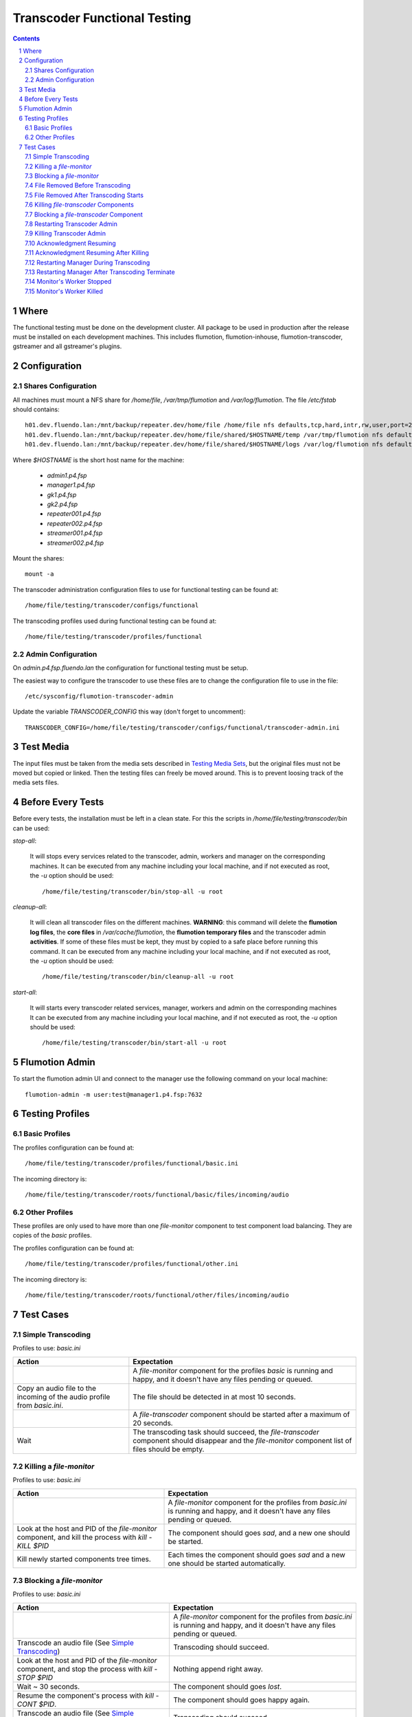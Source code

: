 =============================
Transcoder Functional Testing
=============================

.. sectnum::

.. contents::

Where
=====

The functional testing must be done on the development cluster.
All package to be used in production after the release must be installed
on each development machines. This includes flumotion, flumotion-inhouse,
flumotion-transcoder, gstreamer and all gstreamer's plugins.

Configuration
=============

Shares Configuration
--------------------

All machines must mount a NFS share for */home/file*, */var/tmp/flumotion*
and */var/log/flumotion*. The file */etc/fstab* should contains::

  h01.dev.fluendo.lan:/mnt/backup/repeater.dev/home/file /home/file nfs defaults,tcp,hard,intr,rw,user,port=2049 0 0
  h01.dev.fluendo.lan:/mnt/backup/repeater.dev/home/file/shared/$HOSTNAME/temp /var/tmp/flumotion nfs defaults,tcp,hard,intr,rw,user,port=2049 0 0
  h01.dev.fluendo.lan:/mnt/backup/repeater.dev/home/file/shared/$HOSTNAME/logs /var/log/flumotion nfs defaults,tcp,hard,intr,rw,user,port=2049 0 0

Where *$HOSTNAME* is the short host name for the machine:

 - *admin1.p4.fsp*
 - *manager1.p4.fsp*
 - *gk1.p4.fsp*
 - *gk2.p4.fsp*
 - *repeater001.p4.fsp*
 - *repeater002.p4.fsp*
 - *streamer001.p4.fsp*
 - *streamer002.p4.fsp*

Mount the shares::

 mount -a

The transcoder administration configuration files to use for
functional testing can be found at::

  /home/file/testing/transcoder/configs/functional

The transcoding profiles used during functional testing can be found at::

  /home/file/testing/transcoder/profiles/functional


Admin Configuration
-------------------

On *admin.p4.fsp.fluendo.lan* the configuration for functional
testing must be setup.

The easiest way to configure the transcoder to use these files are
to change the configuration file to use in the file::

  /etc/sysconfig/flumotion-transcoder-admin

Update the variable *TRANSCODER_CONFIG* this way (don't forget to uncomment)::

  TRANSCODER_CONFIG=/home/file/testing/transcoder/configs/functional/transcoder-admin.ini


Test Media
==========

The input files must be taken from the media sets described
in `Testing Media Sets`_, but the original files must not
be moved but copied or linked. Then the testing files can
freely be moved around. This is to prevent loosing track
of the media sets files.

Before Every Tests
==================

Before every tests, the installation must be left in a clean
state. For this the scripts in */home/file/testing/transcoder/bin*
can be used:

*stop-all*:

  It will stops every services related to the transcoder,
  admin, workers and manager on the corresponding machines.
  It can be executed from any machine including your local
  machine, and if not executed as root, the *-u* option
  should be used:: 

    /home/file/testing/transcoder/bin/stop-all -u root
 
*cleanup-all*:

  It will clean all transcoder files on the different machines.
  **WARNING**: this command will delete the **flumotion log files**,
  the **core files** in */var/cache/flumotion*, the
  **flumotion temporary files** and the transcoder admin
  **activities**. If some of these files must be kept, they must
  by copied to a safe place before running this command.
  It can be executed from any machine including your local
  machine, and if not executed as root, the *-u* option
  should be used:: 

    /home/file/testing/transcoder/bin/cleanup-all -u root

*start-all*:

  It will starts every transcoder related services, manager,
  workers and admin on the corresponding machines
  It can be executed from any machine including your local
  machine, and if not executed as root, the *-u* option
  should be used:: 

    /home/file/testing/transcoder/bin/start-all -u root

Flumotion Admin
===============

To start the flumotion admin UI and connect to the manager
use the following command on your local machine::

  flumotion-admin -m user:test@manager1.p4.fsp:7632

Testing Profiles
================

Basic Profiles
--------------

The profiles configuration can be found at::

  /home/file/testing/transcoder/profiles/functional/basic.ini

The incoming directory is::

  /home/file/testing/transcoder/roots/functional/basic/files/incoming/audio

Other Profiles
--------------

These profiles are only used to have more than one *file-monitor*
component to test component load balancing.
They are copies of the *basic* profiles.

The profiles configuration can be found at::

  /home/file/testing/transcoder/profiles/functional/other.ini

The incoming directory is::

  /home/file/testing/transcoder/roots/functional/other/files/incoming/audio

Test Cases
==========

Simple Transcoding
------------------

Profiles to use: *basic.ini*

+------------------------------------------------------------------+------------------------------+
|Action                                                            |Expectation                   |
+==================================================================+==============================+
|                                                                  |A *file-monitor* component for|
|                                                                  |the profiles *basic* is       |
|                                                                  |running and happy, and it     |
|                                                                  |doesn't have any files pending|
|                                                                  |or queued.                    |
+------------------------------------------------------------------+------------------------------+
|Copy an audio file to the incoming of the audio profile from      |The file should be detected in|
|*basic.ini*.                                                      |at most 10 seconds.           |
+------------------------------------------------------------------+------------------------------+
|                                                                  |A *file-transcoder* component |
|                                                                  |should be started after a     |
|                                                                  |maximum of 20 seconds.        |
+------------------------------------------------------------------+------------------------------+
|Wait                                                              |The transcoding task should   |
|                                                                  |succeed, the *file-transcoder*|
|                                                                  |component should disappear and|
|                                                                  |the *file-monitor* component  |
|                                                                  |list of files should be empty.|
+------------------------------------------------------------------+------------------------------+

Killing a *file-monitor*
------------------------

Profiles to use: *basic.ini*

+----------------------------------------------------------------------------+------------------------------+
|Action                                                                      |Expectation                   |
+============================================================================+==============================+
|                                                                            |A *file-monitor* component for|
|                                                                            |the profiles from *basic.ini* |
|                                                                            |is running and happy, and it  |
|                                                                            |doesn't have any files pending|
|                                                                            |or queued.                    |
+----------------------------------------------------------------------------+------------------------------+
|Look at the host and PID of the *file-monitor* component, and kill the      |The component should goes     |
|process with *kill -KILL $PID*                                              |*sad*, and a new one should be|
|                                                                            |started.                      |
+----------------------------------------------------------------------------+------------------------------+
|Kill newly started components tree times.                                   |Each times the component      |
|                                                                            |should goes *sad* and a new   |
|                                                                            |one should be started         |
|                                                                            |automatically.                |
+----------------------------------------------------------------------------+------------------------------+

Blocking a *file-monitor*
-------------------------

Profiles to use: *basic.ini*

+----------------------------------------------------------------------------+------------------------------+
|Action                                                                      |Expectation                   |
+============================================================================+==============================+
|                                                                            |A *file-monitor* component for|
|                                                                            |the profiles from *basic.ini* |
|                                                                            |is running and happy, and it  |
|                                                                            |doesn't have any files pending|
|                                                                            |or queued.                    |
+----------------------------------------------------------------------------+------------------------------+
|Transcode an audio file (See `Simple Transcoding`_)                         |Transcoding should succeed.   |
+----------------------------------------------------------------------------+------------------------------+
|Look at the host and PID of the *file-monitor* component, and stop the      |Nothing append right away.    |
|process with *kill -STOP $PID*                                              |                              |
+----------------------------------------------------------------------------+------------------------------+
|Wait ~ 30 seconds.                                                          |The component should goes     |
|                                                                            |*lost*.                       |
+----------------------------------------------------------------------------+------------------------------+
|Resume the component's process with *kill -CONT $PID*.                      |The component should goes     |
|                                                                            |happy again.                  |
+----------------------------------------------------------------------------+------------------------------+
|Transcode an audio file (See `Simple Transcoding`_)                         |Transcoding should succeed.   |
+----------------------------------------------------------------------------+------------------------------+
|Stop the process again with *kill -STOP $PID*                               |                              |
+----------------------------------------------------------------------------+------------------------------+
|Wait ~ 30 seconds.                                                          |The component should goes     |
|                                                                            |*lost*.                       |
+----------------------------------------------------------------------------+------------------------------+
|Wait ~ 60 seconds more.                                                     |A new monitor component should|
|                                                                            |be started atomically.        |
+----------------------------------------------------------------------------+------------------------------+
|Transcode an audio file (See `Simple Transcoding`_)                         |Transcoding should succeed.   |
+----------------------------------------------------------------------------+------------------------------+
|Resume the stopped component with *kill -CONT $PID*.                        |The lost component should goes|
|                                                                            |happy again, and then is      |
|                                                                            |should be automatically       |
|                                                                            |stopped and deleted.          |
+----------------------------------------------------------------------------+------------------------------+
|Transcode an audio file (See 'Simple Transcoding`_)                         |Transcoding should succeed.   |
+----------------------------------------------------------------------------+------------------------------+

File Removed Before Transcoding
-------------------------------

Profiles to use: *basic.ini*

+------------------------------+------------------------------+
|Actions                       |Expectations                  |
+==============================+==============================+
|                              |A *file-monitor* component for|
|                              |the profiles from *basic.ini* |
|                              |is running and happy, and it  |
|                              |doesn't have any files pending|
|                              |or queued.                    |
+------------------------------+------------------------------+
|Copy a file to the incoming of|The file should be detected in|
|the audio profile from        |less than 10 seconds.         |
|*basic.ini*                   |                              |
+------------------------------+------------------------------+
|Remove the file from incoming |The file should disappear from|
|before the *file-transcoder*  |the monitor list, and no      |
|component got started (at most|transcoding component should  |
|10 seconds after detection)   |be started (wait a Little to  |
|                              |be sure)                      |
+------------------------------+------------------------------+

File Removed After Transcoding Starts
-------------------------------------

Profiles to use: *basic.ini*

+------------------------------+------------------------------+
|Actions                       |Expectations                  |
+==============================+==============================+
|                              |A *file-monitor* component for|
|                              |the profiles from *basic.ini* |
|                              |is running and happy, and it  |
|                              |doesn't have any files pending|
|                              |or queued.                    |
+------------------------------+------------------------------+
|Copy an audio file to the     |The file should be detected in|
|incoming of the audio profile |less than 10 seconds.         |
|from *basic.ini*              |                              |
+------------------------------+------------------------------+
|Wait for the *file-transcoder*|                              |
|component to be started.      |                              |
+------------------------------+------------------------------+
|Remove the file from incoming |The file should disappear from|
|before the *file-transcoder*  |the monitor list, and the     |
|component finish transcoding. |transcoding component should  |
|                              |be stopped and deleted.       |
+------------------------------+------------------------------+

Killing *file-transcoder* Components
------------------------------------

Profiles to use: *basic.ini*

+------------------------------+------------------------------+
|Actions                       |Expectations                  |
+==============================+==============================+
|                              |A *file-monitor* component for|
|                              |the profiles from *basic.ini* |
|                              |is running and happy, and it  |
|                              |doesn't have any files pending|
|                              |or queued.                    |
+------------------------------+------------------------------+
|Copy an audio file to the     |The file should be detected in|
|incoming of the audio profile |less than 10 seconds.         |
|from *basic.ini*              |                              |
+------------------------------+------------------------------+
|Wait for the *file-transcoder*|                              |
|component to be started.      |                              |
+------------------------------+------------------------------+
|Kill the *file-transcoder*    |The component should goes     |
|component with the command    |*sad*, and a new one should be|
|*kill -KILL $PID*.            |started.                      |
+------------------------------+------------------------------+
|Kill the newly started        |The component should goes     |
|*file-transcoder* component.  |*sad* and after a little time |
|                              |a new component should be     |
|                              |started automatically.        |
+------------------------------+------------------------------+
|Kill again the newly started  |The component should goes     |
|component.                    |*sad* and after a some time, a|
|                              |new one should be started.    |
+------------------------------+------------------------------+
|Kill the last started         |The component should goes     |
|component.                    |*sad*, but no new             |
|                              |*file-transcoder* component   |
|                              |should start (wait a little to|
|                              |be sure).                     |
+------------------------------+------------------------------+

Blocking a *file-transcoder* Component
--------------------------------------

Profiles to use: *basic.ini*

+------------------------------+------------------------------+
|Actions                       |Expectations                  |
+==============================+==============================+
|                              |A *file-monitor* component for|
|                              |the profiles from *basic.ini* |
|                              |is running and happy, and it  |
|                              |doesn't have any files pending|
|                              |or queued.                    |
+------------------------------+------------------------------+
|Copy an audio file to the     |The file should be detected in|
|incoming of the audio profile |less than 10 seconds.         |
|from *basic.ini*              |                              |
+------------------------------+------------------------------+
|Wait for the *file-transcoder*|                              |
|component to be started.      |                              |
+------------------------------+------------------------------+
|Block the *file-transcoder*   |Nothing should append         |
|component with the command    |right away.                   |
|*kill -STOP $PID*.            |                              |
+------------------------------+------------------------------+
|Wait 30 seconds.              |The component should goes     |
|                              |*lost*.                       |
+------------------------------+------------------------------+
|Resume the transcoding        |The component should goes back|
|component with *kill -CONT    |to *happy* and continue to    |
|$PID*                         |transcode.                    |
|                              |                              |
+------------------------------+------------------------------+
|Wait the transcoding to       |The file should transcode     |
|finish.                       |successfully.                 |
+------------------------------+------------------------------+
|Copy another audio file to    |The file should be detected by|
|incoming.                     |the monitor.                  |
+------------------------------+------------------------------+
|Wait for the transcoding      |                              |
|component to be started.      |                              |
+------------------------------+------------------------------+
|Block the *file-transcoder*   |Nothing should append         |
|component with the command    |right away.                   |
|*kill -STOP $PID*.            |                              |
+------------------------------+------------------------------+
|Wait 30 seconds.              |The component should goes     |
|                              |*lost*.                       |
+------------------------------+------------------------------+
|Wait 60 seconds more.         |A new transcoding component   |
|                              |should be started.            |
+------------------------------+------------------------------+
|Resume the transcoding        |The old component should goes |
|component with *kill -CONT    |back to *happy*, and then it  |
|$PID*                         |should be stopped and deleted |
|                              |automatically.                |
+------------------------------+------------------------------+
|Wait the transcoding to       |The file should transcode     |
|finish.                       |successfully.                 |
+------------------------------+------------------------------+

Restarting Transcoder Admin
---------------------------

Profiles to use: *basic.ini*

+------------------------------+------------------------------+
|Actions                       |Expectations                  |
+==============================+==============================+
|                              |A *file-monitor* component for|
|                              |the profiles from *basic.ini* |
|                              |is running and happy, and it  |
|                              |doesn't have any files pending|
|                              |or queued.                    |
+------------------------------+------------------------------+
|Copy a group of audio file (> |A group of transcoding        |
|8) to the incoming of the     |component should be started.  |
|audio profile from *basic.ini*|                              |
|                              |                              |
+------------------------------+------------------------------+
|Before any transcoding finish,|No transcoding task should be |
|stop the transcoder admin with|stopped or deleted.           |
|*service                      |                              |
|flumotion-transcoder-admin    |                              |
|stop*                         |                              |
+------------------------------+------------------------------+
|Before the transcoding        |All transcoding components    |
|component finish and goes to  |should continue to transcode, |
|the state *Waiting for        |no new component should be    |
|acknowledgment*, restart the  |started before one of the old |
|transcoder admin with *service|ones finish successfully.  No |
|flumotion-transcoder-admin    |transcoding component should  |
|start*                        |be deleted before finishing.  |
+------------------------------+------------------------------+
|Wait for all files to be      |All files should be           |
|transcoded.                   |successfully transcoder.      |
+------------------------------+------------------------------+

Killing Transcoder Admin
------------------------

Profiles to use: *basic.ini*

Same as `Restarting Transcoder Admin`_ but killing
the transcoder admin with the command *kill -KILL $PID* instead
of stopping the service. Note that the PID file must be deleted
by hand before restarting the transcoder admin.


Acknowledgment Resuming
-----------------------

Profiles to use: *basic.ini*

+------------------------------+------------------------------+
|Actions                       |Expectations                  |
+==============================+==============================+
|                              |A *file-monitor* component for|
|                              |the profiles from *basic.ini* |
|                              |is running and happy, and it  |
|                              |doesn't have any files pending|
|                              |or queued.                    |
+------------------------------+------------------------------+
|Copy a group of audio file (> |A group of transcoding        |
|8) to the incoming of the     |component should be started.  |
|audio profile from *basic.ini*|                              |
|                              |                              |
+------------------------------+------------------------------+
|Before any transcoding finish,|No transcoding task should be |
|stop the transcoder admin with|stopped or deleted.           |
|*service                      |                              |
|flumotion-transcoder-admin    |                              |
|stop*                         |                              |
+------------------------------+------------------------------+
|Wait for the transcoding tasks|                              |
|to be in state *waiting for   |                              |
|acknowledgment*.              |                              |
+------------------------------+------------------------------+
|Restart the transcoder admin  |All transcoding component     |
|with *service                 |should be acknowledged and new|
|flumotion-transcoder-admin    |transcoding component should  |
|start*                        |be started **for new files**. |
|                              |No transcoding component      |
|                              |shoudlbe deleted without      |
|                              |being acknowledged.           |
+------------------------------+------------------------------+
|Wait for all files to be      |All files should be           |
|transcoded.                   |successfully transcoder.      |
+------------------------------+------------------------------+

Acknowledgment Resuming After Killing
-------------------------------------

Profiles to use: *basic.ini*

Same as `Acknowledgment Resuming`_
but killing the transcoder admin with the command *kill -KILL $PID*
instead of stopping the service. Note that the PID file must be deleted
by hand before restarting the transcoder admin.

Restarting Manager During Transcoding
-------------------------------------

Profiles to use: *basic.ini*

+------------------------------+------------------------------+
|Actions                       |Expectations                  |
+==============================+==============================+
|                              |A *file-monitor* component for|
|                              |the profiles from *basic.ini* |
|                              |is running and happy, and it  |
|                              |doesn't have any files pending|
|                              |or queued.                    |
+------------------------------+------------------------------+
|Copy a group of audio file (> |A group of transcoding        |
|8) to the incoming of the     |component should be started.  |
|audio profile from *basic.ini*|                              |
|                              |                              |
+------------------------------+------------------------------+
|Before any transcoding finish,|All transcoding components    |
|restart the manager with      |should continue to transcode, |
|*service flumotion restart    |no new components should be   |
|manager transcoder*           |started before one of the old |
|                              |ones finish successfully.  No |
|                              |transcoding component should  |
|                              |be deleted before finishing.  |
+------------------------------+------------------------------+
|Wait for all files to be      |All files should be           |
|transcoded.                   |successfully transcoder.      |
+------------------------------+------------------------------+

Restarting Manager After Transcoding Terminate
-----------------------------------------------

Profiles to use: *basic.ini*

+------------------------------+------------------------------+
|Actions                       |Expectations                  |
+==============================+==============================+
|                              |A *file-monitor* component for|
|                              |the profiles from *basic.ini* |
|                              |is running and happy, and it  |
|                              |doesn't have any files pending|
|                              |or queued.                    |
+------------------------------+------------------------------+
|Copy a group of audio file (> |A group of transcoding        |
|8) to the incoming of the     |component should be started.  |
|audio profile from *basic.ini*|                              |
|                              |                              |
+------------------------------+------------------------------+
|Just before any transcoding   |                              |
|finish, stop the manager with |                              |
|*service flumotion stop       |                              |
|manager transcoder*           |                              |
|                              |                              |
|                              |                              |
|                              |                              |
+------------------------------+------------------------------+
|Wait approximately for all    |                              |
|files to be transcoded.       |                              |
+------------------------------+------------------------------+
|Start the manager with the    |All transcoding components    |
|command *service flumotion    |should be acknowledged and    |
|start manager transcoder*.    |resumed. Only transcoding     |
|                              |component for **new files**   |
|                              |must be started.              |
+------------------------------+------------------------------+
|Wait for all files to be      |All files should be           |
|transcoded.                   |successfully transcoder.      |
+------------------------------+------------------------------+

Monitor's Worker Stopped
------------------------

Profiles to use: *basic.ini* and *other.ini*

+------------------------------+------------------------------+
|Actions                       |Expectations                  |
+==============================+==============================+
|                              |A *file-monitor* components   |
|                              |for the profiles from         |
|                              |*basic.ini* and *other* are   |
|                              |running and happy, and they   |
|                              |don't have any files pending  |
|                              |or queued.                    |
+------------------------------+------------------------------+
|Stop the worker where the     |The monitor component should  |
|*file-monitor* component for  |goes *sleeping*, and a new    |
|the profiles from *basic.ini* |monitor component should be   |
|is running with the command   |started on another worker.    |
|*service flumotion stop worker|                              |
|transcoder*                   |                              |
+------------------------------+------------------------------+
|Transcode an audio file (See  |Transcoding should succeed.   |
|`Simple Transcoding`_)        |                              |
+------------------------------+------------------------------+

Monitor's Worker Killed
------------------------

Profiles to use: *basic.ini* and *other.ini*

+------------------------------+------------------------------+
|Actions                       |Expectations                  |
+==============================+==============================+
|                              |A *file-monitor* components   |
|                              |for the profiles from         |
|                              |*basic.ini* and *other* are   |
|                              |running and happy, and they   |
|                              |don't have any files pending  |
|                              |or queued.                    |
+------------------------------+------------------------------+
|Kill the worker where the     |The monitor component should  |
|*file-monitor* component for  |goes *lost*                   |
|the profiles from *basic.ini* |                              |
|is running with the command   |                              |
|*kill -KILL $PID*             |                              |
+------------------------------+------------------------------+
|Wait 60 seconds.              |A new monitor component should|
|                              |be started on anoter worker.  |
+------------------------------+------------------------------+
|Transcode an audio file (See  |Transcoding should succeed.   |
|`Simple Transcoding`_)        |                              |
+------------------------------+------------------------------+
				                              
				                              

.. _Testing Media Sets: media-sets.rst
